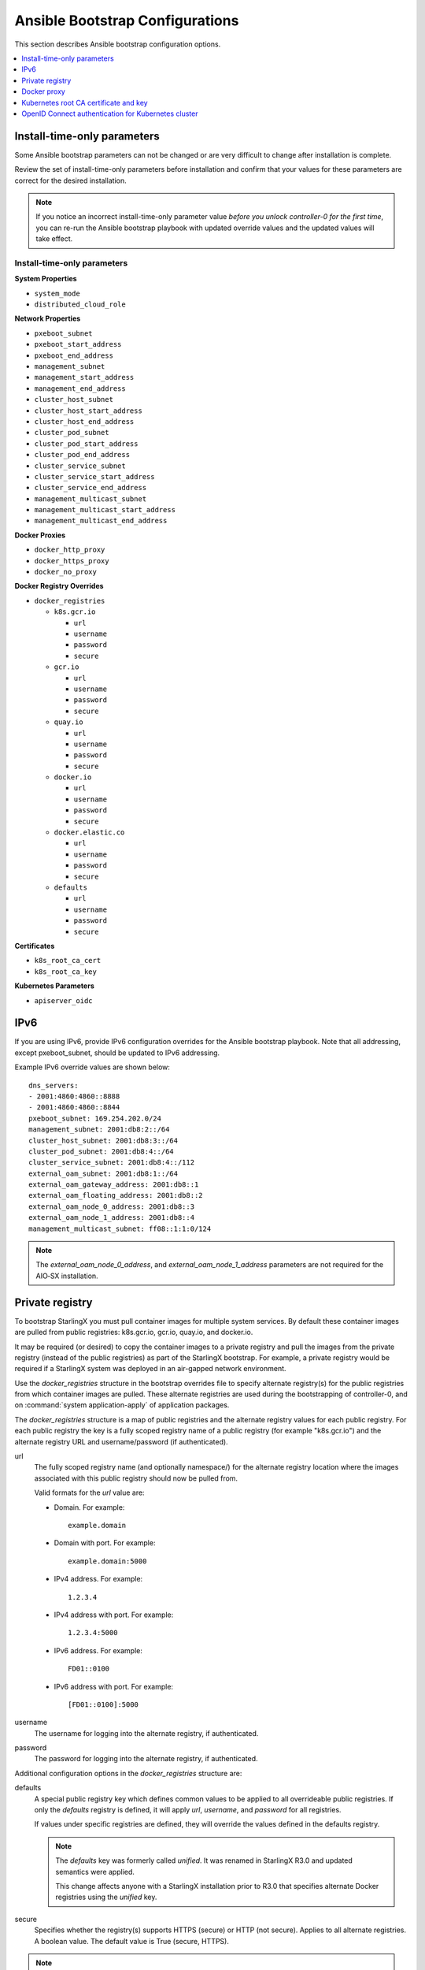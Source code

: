 
.. _ansible_bootstrap_configs_r5:


================================
Ansible Bootstrap Configurations
================================

This section describes Ansible bootstrap configuration options.

.. contents::
   :local:
   :depth: 1


.. _install-time-only-params-r5:

----------------------------
Install-time-only parameters
----------------------------

Some Ansible bootstrap parameters can not be changed or are very difficult to
change after installation is complete.

Review the set of install-time-only parameters before installation and confirm
that your values for these parameters are correct for the desired installation.

.. note::

   If you notice an incorrect install-time-only parameter value *before you
   unlock controller-0 for the first time*, you can re-run the Ansible bootstrap
   playbook with updated override values and the updated values will take effect.

****************************
Install-time-only parameters
****************************

**System Properties**

* ``system_mode``
* ``distributed_cloud_role``

**Network Properties**

* ``pxeboot_subnet``
* ``pxeboot_start_address``
* ``pxeboot_end_address``
* ``management_subnet``
* ``management_start_address``
* ``management_end_address``
* ``cluster_host_subnet``
* ``cluster_host_start_address``
* ``cluster_host_end_address``
* ``cluster_pod_subnet``
* ``cluster_pod_start_address``
* ``cluster_pod_end_address``
* ``cluster_service_subnet``
* ``cluster_service_start_address``
* ``cluster_service_end_address``
* ``management_multicast_subnet``
* ``management_multicast_start_address``
* ``management_multicast_end_address``

**Docker Proxies**

* ``docker_http_proxy``
* ``docker_https_proxy``
* ``docker_no_proxy``

**Docker Registry Overrides**

* ``docker_registries``

  * ``k8s.gcr.io``

    * ``url``
    * ``username``
    * ``password``
    * ``secure``

  * ``gcr.io``

    * ``url``
    * ``username``
    * ``password``
    * ``secure``

  * ``quay.io``

    * ``url``
    * ``username``
    * ``password``
    * ``secure``

  * ``docker.io``

    * ``url``
    * ``username``
    * ``password``
    * ``secure``

  * ``docker.elastic.co``

    * ``url``
    * ``username``
    * ``password``
    * ``secure``

  * ``defaults``

    * ``url``
    * ``username``
    * ``password``
    * ``secure``

**Certificates**

* ``k8s_root_ca_cert``
* ``k8s_root_ca_key``

**Kubernetes Parameters**

* ``apiserver_oidc``

----
IPv6
----

If you are using IPv6, provide IPv6 configuration overrides for the Ansible
bootstrap playbook. Note that all addressing, except pxeboot_subnet, should be
updated to IPv6 addressing.

Example IPv6 override values are shown below:

::

   dns_servers:
   ‐ 2001:4860:4860::8888
   ‐ 2001:4860:4860::8844
   pxeboot_subnet: 169.254.202.0/24
   management_subnet: 2001:db8:2::/64
   cluster_host_subnet: 2001:db8:3::/64
   cluster_pod_subnet: 2001:db8:4::/64
   cluster_service_subnet: 2001:db8:4::/112
   external_oam_subnet: 2001:db8:1::/64
   external_oam_gateway_address: 2001:db8::1
   external_oam_floating_address: 2001:db8::2
   external_oam_node_0_address: 2001:db8::3
   external_oam_node_1_address: 2001:db8::4
   management_multicast_subnet: ff08::1:1:0/124

.. note::

   The `external_oam_node_0_address`, and `external_oam_node_1_address` parameters
   are not required for the AIO‐SX installation.

----------------
Private registry
----------------

To bootstrap StarlingX you must pull container images for multiple system
services. By default these container images are pulled from public registries:
k8s.gcr.io, gcr.io, quay.io, and docker.io.

It may be required (or desired) to copy the container images to a private
registry and pull the images from the private registry (instead of the public
registries) as part of the StarlingX bootstrap. For example, a private registry
would be required if a StarlingX system was deployed in an air-gapped network
environment.

Use the `docker_registries` structure in the bootstrap overrides file to specify
alternate registry(s) for the public registries from which container images are
pulled. These alternate registries are used during the bootstrapping of
controller-0, and on :command:`system application-apply` of application packages.

The `docker_registries` structure is a map of public registries and the
alternate registry values for each public registry. For each public registry the
key is a fully scoped registry name of a public registry (for example "k8s.gcr.io")
and the alternate registry URL and username/password (if authenticated).

url
   The fully scoped registry name (and optionally namespace/) for the alternate
   registry location where the images associated with this public registry
   should now be pulled from.

   Valid formats for the `url` value are:

   * Domain. For example:

     ::

       example.domain

   * Domain with port. For example:

     ::

       example.domain:5000

   * IPv4 address. For example:

     ::

       1.2.3.4

   * IPv4 address with port. For example:

     ::

       1.2.3.4:5000

   * IPv6 address. For example:

     ::

       FD01::0100

   * IPv6 address with port. For example:

     ::

       [FD01::0100]:5000

username
   The username for logging into the alternate registry, if authenticated.

password
   The password for logging into the alternate registry, if authenticated.


Additional configuration options in the `docker_registries` structure are:

defaults
   A special public registry key which defines common values to be applied to
   all overrideable public registries. If only the `defaults` registry
   is defined, it will apply `url`, `username`, and `password` for all
   registries.

   If values under specific registries are defined, they will override the
   values defined in the defaults registry.

   .. note::

      The `defaults` key was formerly called `unified`. It was renamed
      in StarlingX R3.0 and updated semantics were applied.

      This change affects anyone with a StarlingX installation prior to R3.0 that
      specifies alternate Docker registries using the `unified` key.

secure
   Specifies whether the registry(s) supports HTTPS (secure) or HTTP (not secure).
   Applies to all alternate registries. A boolean value. The default value is
   True (secure, HTTPS).

.. note::

   The ``secure`` parameter was formerly called ``is_secure_registry``. It was
   renamed in StarlingX R3.0.

If an alternate registry is specified to be secure (using HTTPS), the certificate
used by the registry may not be signed by a well-known Certificate Authority (CA).
This results in the :command:`docker pull` of images from this registry to fail.
Use the `ssl_ca_cert` override to specify the public certificate of the CA that
signed the alternate registry’s certificate. This will add the CA as a trusted
CA to the StarlingX system.

ssl_ca_cert
   The `ssl_ca_cert` value is the absolute path of the certificate file. The
   certificate must be in PEM format and the file may contain a single CA
   certificate or multiple CA certificates in a bundle.

The following example will apply `url`, `username`, and `password` to all
registries.

::

   docker_registries:
     defaults:
       url: my.registry.io
       username: myreguser
       password: myregP@ssw0rd

The next example applies `username` and `password` from the defaults registry
to all public registries. `url` is different for each public registry. It
additionally specifies an alternate CA certificate.

::

  docker_registries:
     k8s.gcr.io:
       url: my.k8sregistry.io
     gcr.io:
       url: my.gcrregistry.io
     quay.io:
       url: my.quayregistry.io
     docker.io:
       url: my.dockerregistry.io
     defaults:
       url: my.registry.io
       username: myreguser
       password: myregP@ssw0rd

  ssl_ca_cert: /path/to/ssl_ca_cert_file

------------
Docker proxy
------------

If the StarlingX OAM interface or network is behind a http/https proxy, relative
to the Docker registries used by StarlingX or applications running on StarlingX,
then Docker within StarlingX must be configured to use these http/https proxies.

Use the following configuration overrides to configure your Docker proxy settings.

docker_http_proxy
   Specify the HTTP proxy URL to use. For example:

   ::

      docker_http_proxy: http://my.proxy.com:1080

docker_https_proxy
   Specify the HTTPS proxy URL to use. For example:

   ::

      docker_https_proxy: https://my.proxy.com:1443

docker_no_proxy
   A no-proxy address list can be provided for registries not on the other side
   of the proxies. This list will be added to the default no-proxy list derived
   from localhost, loopback, management, and OAM floating addresses at run time.
   Each address in the no-proxy list must neither contain a wildcard nor have
   subnet format. For example:

   ::

      docker_no_proxy:
        - 1.2.3.4
        - 5.6.7.8

.. _k8s-root-ca-cert-key-r5:

--------------------------------------
Kubernetes root CA certificate and key
--------------------------------------

By default the Kubernetes Root CA Certificate and Key are auto-generated and
result in the use of self-signed certificates for the Kubernetes API server. In
the case where self-signed certificates are not acceptable, use the bootstrap
override values `k8s_root_ca_cert` and `k8s_root_ca_key` to specify the
certificate and key for the Kubernetes root CA.

k8s_root_ca_cert
   Specifies the certificate for the Kubernetes root CA. The `k8s_root_ca_cert`
   value is the absolute path of the certificate file. The certificate must be
   in PEM format and the value must be provided as part of a pair with
   `k8s_root_ca_key`. The playbook will not proceed if only one value is provided.

k8s_root_ca_key
   Specifies the key for the Kubernetes root CA. The `k8s_root_ca_key`
   value is the absolute path of the certificate file. The certificate must be
   in PEM format and the value must be provided as part of a pair with
   `k8s_root_ca_cert`. The playbook will not proceed if only one value is provided.

.. important::

   The default length for the generated Kubernetes root CA certificate is 10
   years. Replacing the root CA certificate is an involved process so the custom
   certificate expiry should be as long as possible. We recommend ensuring root
   CA certificate has an expiry of at least 5-10 years.

The administrator can also provide values to add to the Kubernetes API server
certificate Subject Alternative Name list using the 'apiserver_cert_sans`
override parameter.

apiserver_cert_sans
   Specifies a list of Subject Alternative Name entries that will be added to the
   Kubernetes API server certificate. Each entry in the list must be an IP address
   or domain name. For example:

   ::

      apiserver_cert_sans:
        - hostname.domain
        - 198.51.100.75

StarlingX automatically updates this parameter to include IP records for the OAM
floating IP and both OAM unit IP addresses.

----------------------------------------------------
OpenID Connect authentication for Kubernetes cluster
----------------------------------------------------

The Kubernetes cluster can be configured to use an external OpenID Connect
:abbr:`IDP (identity provider)`, such as Azure Active Directory, Salesforce, or
Google, for Kubernetes API authentication.

By default, OpenID Connect authentication is disabled. To enable OpenID Connect,
use the following configuration values in the Ansible bootstrap overrides file
to specify the IDP for OpenID Connect:

::

    apiserver_oidc:
      client_id:
      issuer_url:
      username_claim:

When the three required fields of the `apiserver_oidc` parameter are defined,
OpenID Connect is considered active. The values will be used to configure the
Kubernetes cluster to use the specified external OpenID Connect IDP for
Kubernetes API authentication.

In addition, you will need to configure the external OpenID Connect IDP and any
required OpenID client application according to the specific IDP's documentation.

If not configuring OpenID Connect, all values should be absent from the
configuration file.

.. note::

   Default authentication via service account tokens is always supported,
   even when OpenID Connect authentication is configured.